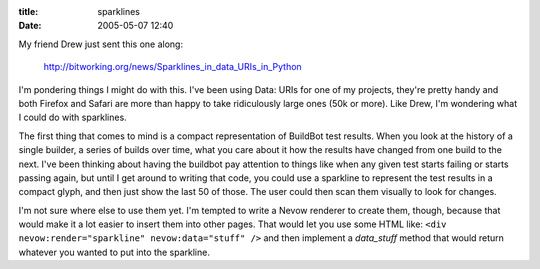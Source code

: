 :title: sparklines
:date: 2005-05-07 12:40

My friend Drew just sent this one along:

 http://bitworking.org/news/Sparklines_in_data_URIs_in_Python

I'm pondering things I might do with this. I've been using Data: URIs for one
of my projects, they're pretty handy and both Firefox and Safari are more
than happy to take ridiculously large ones (50k or more). Like Drew, I'm
wondering what I could do with sparklines.

The first thing that comes to mind is a compact representation of BuildBot
test results. When you look at the history of a single builder, a series of
builds over time, what you care about it how the results have changed from
one build to the next. I've been thinking about having the buildbot pay
attention to things like when any given test starts failing or starts passing
again, but until I get around to writing that code, you could use a sparkline
to represent the test results in a compact glyph, and then just show the last
50 of those. The user could then scan them visually to look for changes.

I'm not sure where else to use them yet. I'm tempted to write a Nevow
renderer to create them, though, because that would make it a lot easier to
insert them into other pages. That would let you use some HTML like: ``<div
nevow:render="sparkline" nevow:data="stuff" />`` and then implement a
`data_stuff` method that would return whatever you wanted to put into the
sparkline.
 

